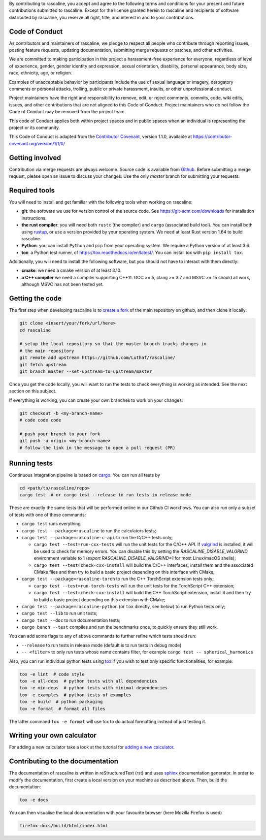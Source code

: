 By contributing to rascaline, you accept and agree to the following terms and
conditions for your present and future contributions submitted to rascaline.
Except for the license granted herein to rascaline and recipients of software
distributed by rascaline, you reserve all right, title, and interest in and to
your contributions.

Code of Conduct
---------------

As contributors and maintainers of rascaline, we pledge to respect all people
who contribute through reporting issues, posting feature requests, updating
documentation, submitting merge requests or patches, and other activities.

We are committed to making participation in this project a harassment-free
experience for everyone, regardless of level of experience, gender, gender
identity and expression, sexual orientation, disability, personal appearance,
body size, race, ethnicity, age, or religion.

Examples of unacceptable behavior by participants include the use of sexual
language or imagery, derogatory comments or personal attacks, trolling, public
or private harassment, insults, or other unprofessional conduct.

Project maintainers have the right and responsibility to remove, edit, or reject
comments, commits, code, wiki edits, issues, and other contributions that are
not aligned to this Code of Conduct. Project maintainers who do not follow the
Code of Conduct may be removed from the project team.

This code of Conduct applies both within project spaces and in public spaces
when an individual is representing the project or its community.

.. Instances of abusive, harassing, or otherwise unacceptable behavior can be
.. reported by emailing xxx@xxx.org.

This Code of Conduct is adapted from the `Contributor Covenant`_, version 1.1.0,
available at https://contributor-covenant.org/version/1/1/0/

.. _`Contributor Covenant` : https://contributor-covenant.org

Getting involved
----------------

Contribution via merge requests are always welcome. Source code is
available from `Github`_. Before submitting a merge request, please
open an issue to discuss your changes. Use the only `master` branch
for submitting your requests.

.. _`Github` : https://github.com/Luthaf/rascaline

Required tools
--------------

You will need to install and get familiar with the following tools when working
on rascaline:

- **git**: the software we use for version control of the source code. See
  https://git-scm.com/downloads for installation instructions.
- **the rust compiler**: you will need both ``rustc`` (the compiler) and
  ``cargo`` (associated build tool). You can install both using `rustup`_, or
  use a version provided by your operating system. We need at least Rust version
  1.64 to build rascaline.
- **Python**: you can install ``Python`` and ``pip`` from your operating system.
  We require a Python version of at least 3.6.
- **tox**: a Python test runner, cf https://tox.readthedocs.io/en/latest/. You
  can install tox with ``pip install tox``.

Additionally, you will need to install the following software, but you should
not have to interact with them directly:

- **cmake**: we need a cmake version of at least 3.10.
- **a C++ compiler** we need a compiler supporting C++11. GCC >= 5, clang >= 3.7
  and MSVC >= 15 should all work, although MSVC has not been tested yet.

.. _rustup: https://rustup.rs
.. _tox: https://tox.readthedocs.io/en/latest

Getting the code
----------------

The first step when developing rascaline is to `create a fork`_ of the main
repository on github, and then clone it locally:

.. code-block:: bash

    git clone <insert/your/fork/url/here>
    cd rascaline

    # setup the local repository so that the master branch tracks changes in
    # the main repository
    git remote add upstream https://github.com/Luthaf/rascaline/
    git fetch upstream
    git branch master --set-upstream-to=upstream/master

Once you get the code locally, you will want to run the tests to check
everything is working as intended. See the next section on this subject.

If everything is working, you can create your own branches to work on your
changes:

.. code-block:: bash

    git checkout -b <my-branch-name>
    # code code code

    # push your branch to your fork
    git push -u origin <my-branch-name>
    # follow the link in the message to open a pull request (PR)

.. _create a fork: https://docs.github.com/en/github/getting-started-with-github/fork-a-repo

Running tests
-------------

Continuous Integration pipeline is based on `cargo`_.
You can run all tests by

.. code-block:: bash

    cd <path/to/rascaline/repo>
    cargo test  # or cargo test --release to run tests in release mode

These are exactly the same tests that will be performed online in our
Github CI workflows.
You can also run only a subset of tests with one of these commands:

- ``cargo test`` runs everything
- ``cargo test --package=rascaline`` to run the calculators tests;
- ``cargo test --package=rascaline-c-api`` to run the C/C++ tests only;

  - ``cargo test --test=run-cxx-tests`` will run the unit tests for the C/C++
    API. If `valgrind`_ is installed, it will be used to check for memory
    errors. You can disable this by setting the `RASCALINE_DISABLE_VALGRIND`
    environment variable to 1 (`export RASCALINE_DISABLE_VALGRIND=1` for most
    Linux/macOS shells);
  - ``cargo test --test=check-cxx-install`` will build the C/C++ interfaces,
    install them and the associated CMake files and then try to build a basic
    project depending on this interface with CMake;

- ``cargo test --package=rascaline-torch`` to run the C++ TorchScript extension
  tests only;

  - ``cargo test --test=run-torch-tests`` will run the unit tests for the
    TorchScript C++ extension;
  - ``cargo test --test=check-cxx-install`` will build the C++ TorchScript
    extension, install it and then try to build a basic project depending on
    this extension with CMake;

- ``cargo test --package=rascaline-python`` (or ``tox`` directly, see below) to
  run Python tests only;
- ``cargo test --lib`` to run unit tests;
- ``cargo test --doc`` to run documentation tests;
- ``cargo bench --test`` compiles and run the benchmarks once, to quickly ensure
  they still work.

You can add some flags to any of above commands to further refine which tests
should run:

- ``--release`` to run tests in release mode (default is to run tests in debug mode)
- ``-- <filter>`` to only run tests whose name contains filter, for example
  ``cargo test -- spherical_harmonics``

Also, you can run individual python tests using `tox`_
if you wish to test only specific functionalities, for example:

.. code-block:: bash

    tox -e lint  # code style
    tox -e all-deps  # python tests with all dependencies
    tox -e min-deps  # python tests with minimal dependencies
    tox -e examples  # python tests of examples
    tox -e build  # python packaging
    tox -e format  # format all files

The latter command ``tox -e format`` will use tox to do actual formatting instead
of just testing it.

.. _`cargo` : https://doc.rust-lang.org/cargo/
.. _valgrind: https://valgrind.org/

Writing your own calculator
---------------------------

For adding a new calculator take a look at the tutorial for
`adding a new calculator`_.

.. _adding a new calculator: https://luthaf.fr/rascaline/latest/devdoc/how-to/new-calculator.html

Contributing to the documentation
---------------------------------

The documentation of rascaline is written in reStructuredText (rst)
and uses `sphinx`_ documentation generator. In order to modify the
documentation, first create a local version on your machine as described above.
Then, build the documentation:

.. code-block:: bash

    tox -e docs

You can then visualise the local documentation
with your favourite browser (here Mozilla Firefox is used)

.. code-block:: bash

    firefox docs/build/html/index.html

.. _`sphinx` : https://www.sphinx-doc.org/en/master/
